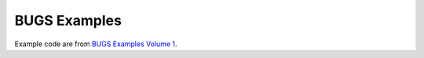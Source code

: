 BUGS Examples
================

Example code are from `BUGS Examples Volume 1 <http://www.openbugs.info/Examples/Volumei.html>`_.


